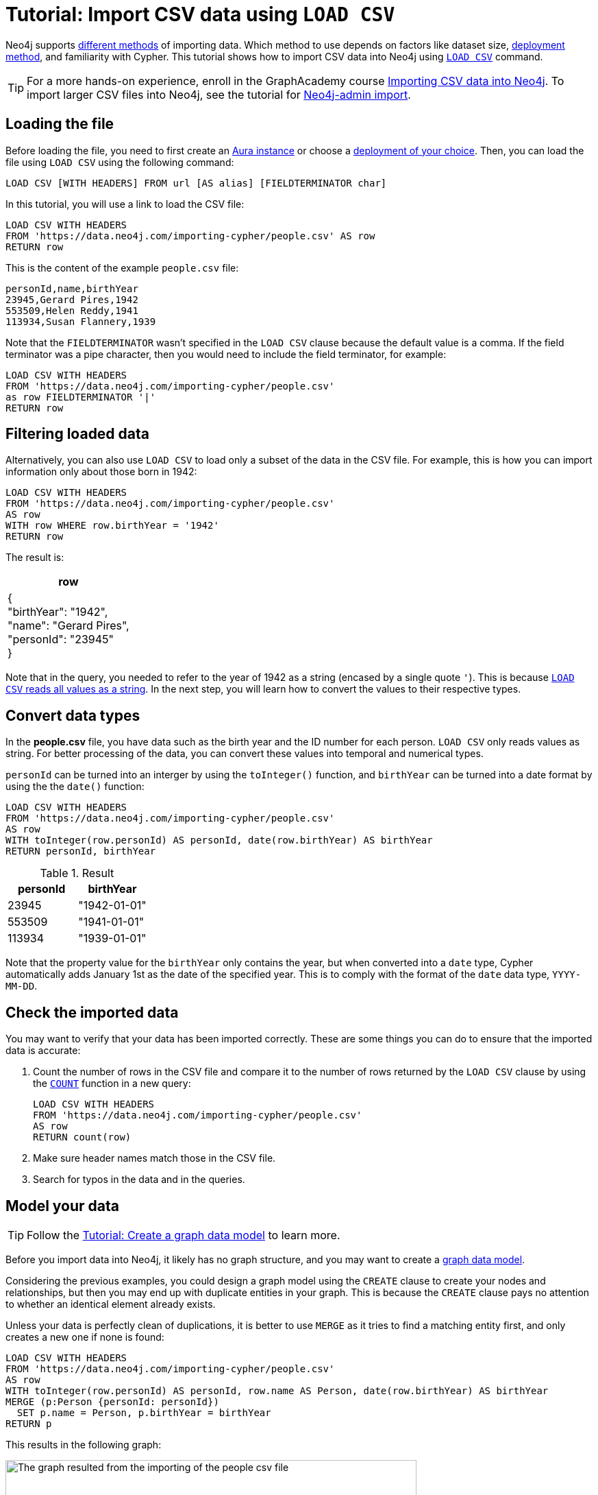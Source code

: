 [[csv-import]]
= Tutorial: Import CSV data using `LOAD CSV`
:description: This tutorial shows how to use the command LOAD CSV to import small to medium datasets in CSV format into Neo4j using Aura and on-premise deployments.
:page-pagination:

Neo4j supports xref:data-import/index.adoc#_methods_comparison[different methods] of importing data.
Which method to use depends on factors like dataset size, link:{docs-home}/deployment-method[deployment method], and familiarity with Cypher.
This tutorial shows how to import CSV data into Neo4j using link:https://neo4j.com/docs/cypher-manual/current/clauses/load-csv/[`LOAD CSV`] command.

[TIP]
====
For a more hands-on experience, enroll in the GraphAcademy course link:https://graphacademy.neo4j.com/courses/importing-cypher/[Importing CSV data into Neo4j].
To import larger CSV files into Neo4j, see the tutorial for link:https://neo4j.com/docs/operations-manual/current/tutorial/neo4j-admin-import/[Neo4j-admin import].
====

== Loading the file

Before loading the file, you need to first create an link:https://neo4j.com/product/auradb/[Aura instance] or choose a link:{docs-home}/deployment-options[deployment of your choice].
Then, you can load the file using `LOAD CSV` using the following command:

[source,cypher]
--
LOAD CSV [WITH HEADERS] FROM url [AS alias] [FIELDTERMINATOR char]
--

In this tutorial, you will use a link to load the CSV file:

[source,cypher]
--
LOAD CSV WITH HEADERS 
FROM 'https://data.neo4j.com/importing-cypher/people.csv' AS row
RETURN row
--

This is the content of the example `people.csv` file:

[source,csv]
--
personId,name,birthYear
23945,Gerard Pires,1942
553509,Helen Reddy,1941
113934,Susan Flannery,1939
--

Note that the `FIELDTERMINATOR` wasn’t specified in the `LOAD CSV` clause because the default value is a comma. 
If the field terminator was a pipe character, then you would need to include the field terminator, for example:

[source,cypher]
--
LOAD CSV WITH HEADERS
FROM 'https://data.neo4j.com/importing-cypher/people.csv'
as row FIELDTERMINATOR '|'
RETURN row
--

== Filtering loaded data

Alternatively, you can also use `LOAD CSV` to load only a subset of the data in the CSV file.
For example, this is how you can import information only about those born in 1942:

[source,cypher]
--
LOAD CSV WITH HEADERS
FROM 'https://data.neo4j.com/importing-cypher/people.csv' 
AS row
WITH row WHERE row.birthYear = '1942'
RETURN row
--

The result is:

[options=header,cols=1]
|===

|row
|{
    +
  "birthYear": "1942", 
  +
  "name": "Gerard Pires",
  +
  "personId": "23945"
  +
}
|===

Note that in the query, you needed to refer to the year of 1942 as a string (encased by a single quote `'`).
This is because xref:data-import/csv-files.adoc#_data_types[`LOAD CSV` reads all values as a string].
In the next step, you will learn how to convert the values to their respective types.

== Convert data types

In the *people.csv* file, you have data such as the birth year and the ID number for each person.
`LOAD CSV` only reads values as string.
For better processing of the data, you can convert these values into temporal and numerical types.

`personId` can be turned into an interger by using the `toInteger()` function, and `birthYear` can be turned into a date format by using the  the `date()` function:

[source, cypher]
----
LOAD CSV WITH HEADERS
FROM 'https://data.neo4j.com/importing-cypher/people.csv'
AS row
WITH toInteger(row.personId) AS personId, date(row.birthYear) AS birthYear
RETURN personId, birthYear
----

.Result
[options=header,cols="1,1"]
|===

| personId
| birthYear

|23945	
|"1942-01-01"

|553509	
|"1941-01-01"

|113934	
|"1939-01-01"

|===

Note that the property value for the `birthYear` only contains the year, but when converted into a `date` type, Cypher automatically adds January 1st as the date of the specified year.
This is to comply with the format of the `date` data type, `YYYY-MM-DD`.

== Check the imported data

You may want to verify that your data has been imported correctly.
These are some things you can do to ensure that the imported data is accurate:

. Count the number of rows in the CSV file and compare it to the number of rows returned by the `LOAD CSV` clause by using the link:https://neo4j.com/docs/cypher-manual/current/subqueries/count/[`COUNT`] function in a new query:
+
[source,cypher]
--
LOAD CSV WITH HEADERS
FROM 'https://data.neo4j.com/importing-cypher/people.csv'
AS row
RETURN count(row)
--
+

. Make sure header names match those in the CSV file.

. Search for typos in the data and in the queries.

== Model your data

[TIP]
====
Follow the xref:data-modeling/tutorial-data-modeling.adoc[Tutorial: Create a graph data model] to learn more.
====

Before you import data into Neo4j, it likely has no graph structure, and you may want to create a xref:data-modeling/index.adoc[graph data model].

Considering the previous examples, you could design a graph model using the `CREATE` clause to create your nodes and relationships, but then you may end up with duplicate entities in your graph.
This is because the `CREATE` clause pays no attention to whether an identical element already exists.

Unless your data is perfectly clean of duplications, it is better to use `MERGE` as it tries to find a matching entity first, and only creates a new one if none is found:

[source, cypher]
--
LOAD CSV WITH HEADERS
FROM 'https://data.neo4j.com/importing-cypher/people.csv'
AS row
WITH toInteger(row.personId) AS personId, row.name AS Person, date(row.birthYear) AS birthYear
MERGE (p:Person {personId: personId})
  SET p.name = Person, p.birthYear = birthYear
RETURN p
--

This results in the following graph:

image::import-peoplecsv.svg[The graph resulted from the importing of the people csv file,role=popup,width=600]

== Keep learning

Regardless of where your data comes from, it is likely that it needs some preparation before it is ready to be imported.
See xref:data-import/csv-files.adoc[Working with CSV files] to learn more about the structure of data, how to clean it up, and optimize it.